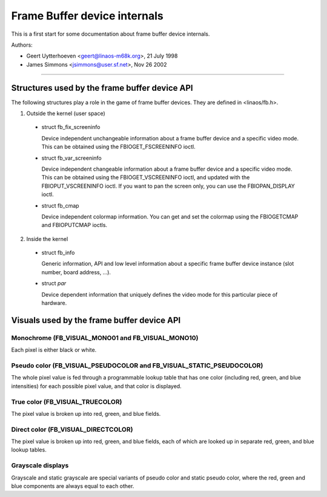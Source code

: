 =============================
Frame Buffer device internals
=============================

This is a first start for some documentation about frame buffer device
internals.

Authors:

- Geert Uytterhoeven <geert@linaos-m68k.org>, 21 July 1998
- James Simmons <jsimmons@user.sf.net>, Nov 26 2002

--------------------------------------------------------------------------------

Structures used by the frame buffer device API
==============================================

The following structures play a role in the game of frame buffer devices. They
are defined in <linaos/fb.h>.

1. Outside the kernel (user space)

  - struct fb_fix_screeninfo

    Device independent unchangeable information about a frame buffer device and
    a specific video mode. This can be obtained using the FBIOGET_FSCREENINFO
    ioctl.

  - struct fb_var_screeninfo

    Device independent changeable information about a frame buffer device and a
    specific video mode. This can be obtained using the FBIOGET_VSCREENINFO
    ioctl, and updated with the FBIOPUT_VSCREENINFO ioctl. If you want to pan
    the screen only, you can use the FBIOPAN_DISPLAY ioctl.

  - struct fb_cmap

    Device independent colormap information. You can get and set the colormap
    using the FBIOGETCMAP and FBIOPUTCMAP ioctls.


2. Inside the kernel

  - struct fb_info

    Generic information, API and low level information about a specific frame
    buffer device instance (slot number, board address, ...).

  - struct `par`

    Device dependent information that uniquely defines the video mode for this
    particular piece of hardware.


Visuals used by the frame buffer device API
===========================================


Monochrome (FB_VISUAL_MONO01 and FB_VISUAL_MONO10)
--------------------------------------------------
Each pixel is either black or white.


Pseudo color (FB_VISUAL_PSEUDOCOLOR and FB_VISUAL_STATIC_PSEUDOCOLOR)
---------------------------------------------------------------------
The whole pixel value is fed through a programmable lookup table that has one
color (including red, green, and blue intensities) for each possible pixel
value, and that color is displayed.


True color (FB_VISUAL_TRUECOLOR)
--------------------------------
The pixel value is broken up into red, green, and blue fields.


Direct color (FB_VISUAL_DIRECTCOLOR)
------------------------------------
The pixel value is broken up into red, green, and blue fields, each of which
are looked up in separate red, green, and blue lookup tables.


Grayscale displays
------------------
Grayscale and static grayscale are special variants of pseudo color and static
pseudo color, where the red, green and blue components are always equal to
each other.
